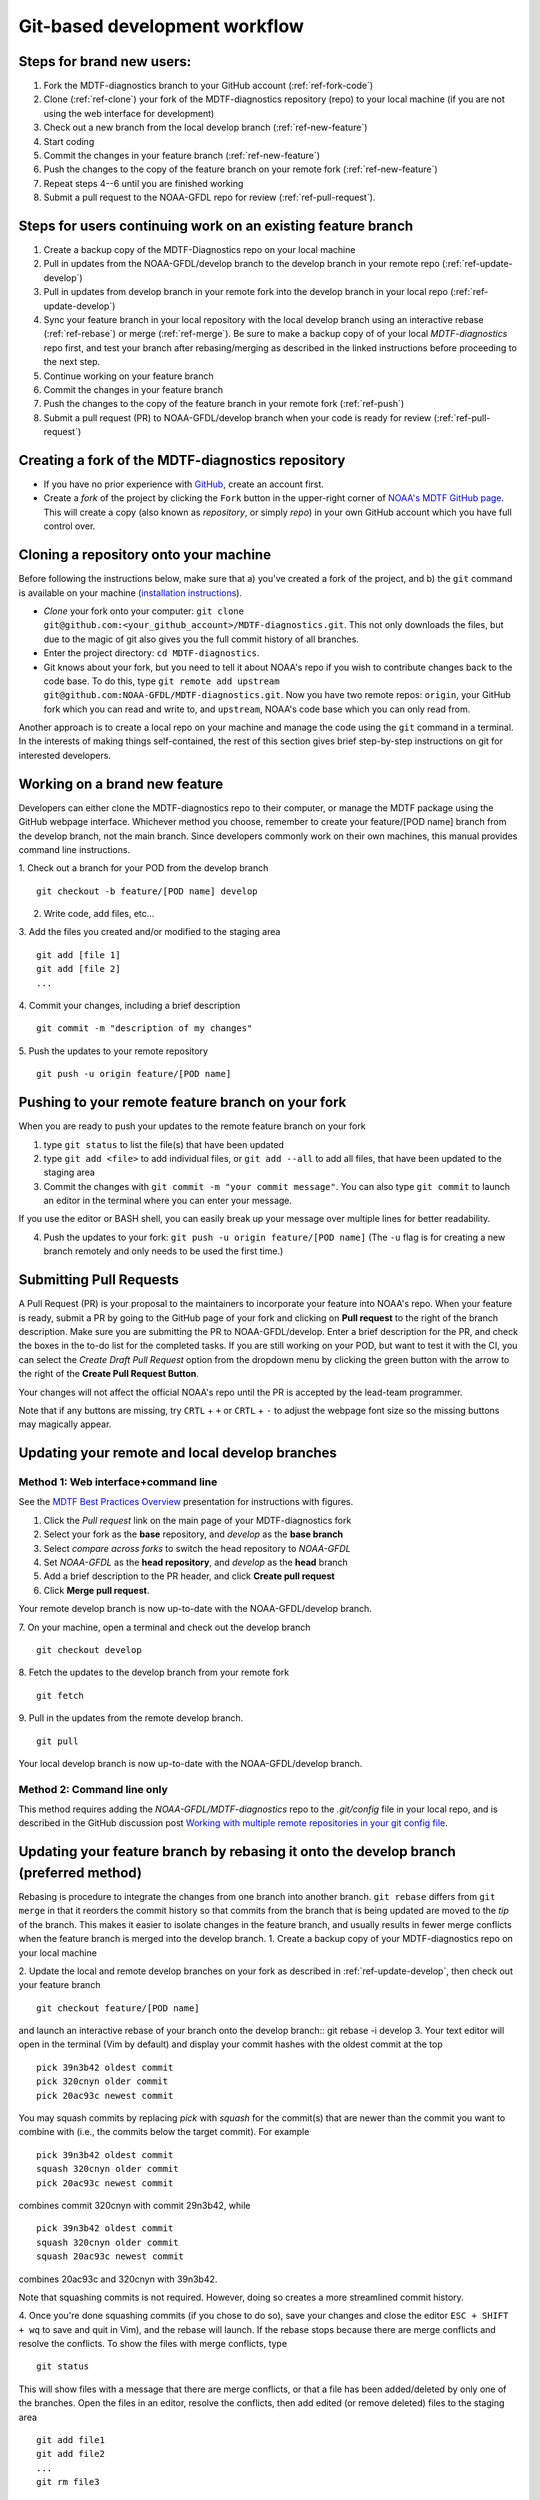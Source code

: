 Git-based development workflow
==============================

Steps for brand new users:
------------------------------
1. Fork the MDTF-diagnostics branch to your GitHub account (:ref:`ref-fork-code`)
2. Clone (:ref:`ref-clone`) your fork of the MDTF-diagnostics repository (repo) to your local machine (if you are not using the web interface for development)
3. Check out a new branch from the local develop branch (:ref:`ref-new-feature`)
4. Start coding
5. Commit the changes in your feature branch (:ref:`ref-new-feature`)
6. Push the changes to the copy of the feature branch on your remote fork (:ref:`ref-new-feature`)
7. Repeat steps 4--6 until you are finished working
8. Submit a pull request to the NOAA-GFDL repo for review (:ref:`ref-pull-request`).

Steps for users continuing work on an existing feature branch
-------------------------------------------------------------
1. Create a backup copy of the MDTF-Diagnostics repo on your local machine
2. Pull in updates from the NOAA-GFDL/develop branch to the develop branch in your remote repo (:ref:`ref-update-develop`) 
3. Pull in updates from develop branch in your remote fork into the develop branch in your local repo (:ref:`ref-update-develop`)
4. Sync your feature branch in your local repository with the local develop branch using an interactive rebase (:ref:`ref-rebase`) or merge (:ref:`ref-merge`). Be sure to make a backup copy of of your local *MDTF-diagnostics* repo first, and test your branch after rebasing/merging as described in the linked instructions before proceeding to the next step. 
5. Continue working on your feature branch
6. Commit the changes in your feature branch
7. Push the changes to the copy of the feature branch in your remote fork (:ref:`ref-push`)
8. Submit a pull request (PR) to NOAA-GFDL/develop branch when your code is ready for review (:ref:`ref-pull-request`)

.. _ref-fork-code:

Creating a fork of the MDTF-diagnostics repository
--------------------------------------------------
- If you have no prior experience with `GitHub <https://github.com/>`__, create an account first.

- Create a *fork* of the project by clicking the ``Fork`` button in the upper-right corner of `NOAA's MDTF GitHub page <https://github.com/NOAA-GFDL/MDTF-diagnostics>`__. This will create a copy (also known as *repository*, or simply *repo*) in your own GitHub account which you have full control over.

.. _ref-clone:

Cloning a repository onto your machine
------------------------------------------
Before following the instructions below, make sure that a) you've created a fork of the project, and b) the ``git`` command is available on your machine (`installation instructions <https://git-scm.com/download/>`__).

- *Clone* your fork onto your computer: ``git clone git@github.com:<your_github_account>/MDTF-diagnostics.git``. This not only downloads the files, but due to the magic of git  also gives you the full commit history of all branches.
- Enter the project directory: ``cd MDTF-diagnostics``.
- Git knows about your fork, but you need to tell it about NOAA's repo if you wish to contribute changes back to the code base. To do this, type ``git remote add upstream git@github.com:NOAA-GFDL/MDTF-diagnostics.git``. Now you have two remote repos: ``origin``, your GitHub fork which you can read and write to, and ``upstream``, NOAA's code base which you can only read from.

Another approach is to create a local repo on your machine and manage the code using the ``git`` command in a terminal. In the interests of making things self-contained, the rest of this section gives brief step-by-step instructions on git for interested developers.

.. _ref-new-feature:

Working on a brand new feature
------------------------------
Developers can either clone the MDTF-diagnostics repo to their computer, or manage the MDTF package using the GitHub webpage interface.
Whichever method you choose, remember to create your feature/[POD name] branch from the develop branch, not the main branch.
Since developers commonly work on their own machines, this manual provides command line instructions.

1. Check out a branch for your POD from the develop branch
::

   git checkout -b feature/[POD name] develop

2. Write code, add files, etc...

3. Add the files you created and/or modified to the staging area
::

   git add [file 1]
   git add [file 2]
   ...

4. Commit your changes, including a brief description
::

   git commit -m "description of my changes"

5. Push the updates to your remote repository
::

   git push -u origin feature/[POD name]

.. _ref-push:

Pushing to your remote feature branch on your fork
----------------------------------------------------------
When you are ready to push your updates to the remote feature branch on your fork

1. type ``git status`` to list the file(s) that have been updated

2. type ``git add <file>`` to add individual files, or ``git add --all`` to add all files, that have been updated to the staging area

3. Commit the changes with ``git commit -m "your commit message"``. You can also type ``git commit`` to launch an editor in the terminal where you can enter your message.

If you use the editor or BASH shell, you can easily break up your message over multiple lines for better readability.

4. Push the updates to your fork: ``git push -u origin feature/[POD name]`` (The ``-u`` flag is for creating a new branch remotely and only needs to be used the first time.)

.. _ref-pull-request:

Submitting Pull Requests
------------------------
A Pull Request (PR) is your proposal to the maintainers to incorporate your feature into NOAA's repo. When your feature is ready, submit a PR by going to the GitHub page of your fork and clicking on **Pull request** to the right of the branch description. Make sure you are submitting the PR to NOAA-GFDL/develop. Enter a brief description for the PR, and check the boxes in the to-do list for the completed tasks. If you are still working on your POD, but want to test it with the CI, you can select the *Create Draft Pull Request* option from the dropdown menu by clicking the green button with the arrow to the right of the **Create Pull Request Button**.

Your changes will not affect the official NOAA's repo until the PR is accepted by the lead-team programmer.

Note that if any buttons are missing, try ``CRTL`` + ``+`` or ``CRTL`` + ``-`` to adjust the webpage font size so the missing buttons may magically appear.

.. _ref-update-develop:

Updating your remote and local develop branches
-----------------------------------------------

Method 1: Web interface+command line
^^^^^^^^^^^^^^^^^^^^^^^^^^^^^^^^^^^^
See the `MDTF Best Practices Overview <https://docs.google.com/presentation/d/18jbi50vC9X89vFbL0W1Ska1dKuW_yWY51SomWx_ahYE/edit?usp=sharing>`__  presentation for instructions with figures.

1. Click the *Pull request* link on the main page of your MDTF-diagnostics fork
2. Select your fork as the **base** repository, and *develop* as the **base branch**
3. Select *compare across forks* to switch the head repository to *NOAA-GFDL*
4. Set *NOAA-GFDL* as the **head repository**, and *develop* as the **head** branch
5. Add a brief description to the PR header, and click **Create pull request**
6. Click **Merge pull request**.

Your remote develop branch is now up-to-date with the NOAA-GFDL/develop branch.

7. On your machine, open a terminal and check out the develop branch
::

   git checkout develop

8. Fetch the updates to the develop branch from your remote fork
::

   git fetch

9. Pull in the updates from the remote develop branch.
:: 

   git pull

Your local develop branch is now up-to-date with the NOAA-GFDL/develop branch.

Method 2: Command line only
^^^^^^^^^^^^^^^^^^^^^^^^^^^
This method requires adding the *NOAA-GFDL/MDTF-diagnostics* repo to the *.git/config* file in your local repo, and is described in the GitHub discussion post `Working with multiple remote repositories in your git config file <https://github.com/NOAA-GFDL/MDTF-diagnostics/discussions/96>`__.


.. (TODO: `pip install -v .`, other installation instructions...)

.. _ref-rebase:

Updating your feature branch by rebasing it onto the develop branch (preferred method)
--------------------------------------------------------------------------------------
Rebasing is procedure to integrate the changes from one branch into another branch. ``git rebase`` differs from ``git merge`` in that it reorders the commit history so that commits from the branch that is being updated are moved to the `tip` of the branch. This makes it easier to isolate changes in the feature branch, and usually results in fewer merge conflicts when the feature branch is merged into the develop branch.
1. Create a backup copy of your MDTF-diagnostics repo on your local machine

2. Update the local and remote develop branches on your fork as described in :ref:`ref-update-develop`, then check out your feature branch
::

   git checkout feature/[POD name]

and launch an interactive rebase of your branch onto the develop branch:: git rebase -i develop
3. Your text editor will open in the terminal (Vim by default)
and display your commit hashes with the oldest commit at the top
::

   pick 39n3b42 oldest commit
   pick 320cnyn older commit
   pick 20ac93c newest commit

You may squash commits by replacing *pick* with *squash* for the commit(s) that are newer than the commit you want to combine with (i.e., the commits below the target commit).
For example
::

   pick 39n3b42 oldest commit
   squash 320cnyn older commit
   pick 20ac93c newest commit

combines commit 320cnyn with commit 29n3b42, while
::

   pick 39n3b42 oldest commit
   squash 320cnyn older commit
   squash 20ac93c newest commit

combines 20ac93c and 320cnyn with 39n3b42.

Note that squashing commits is not required. However, doing so creates a more streamlined commit history.

4. Once you're done squashing commits (if you chose to do so), save your changes and close the editor ``ESC + SHIFT + wq`` to save and quit in Vim), and the rebase will launch. If the rebase stops because there are merge conflicts and resolve the conflicts. To show the files with merge conflicts, type
::

   git status

This will show files with a message that there are merge conflicts, or that a file has been added/deleted by only one of the branches. Open the files in an editor, resolve the conflicts, then add edited (or remove deleted) files to the staging area
::

   git add file1
   git add file2
   ...
   git rm file3

5. Next, continue the rebase
::

   git rebase --continue

The editor will open with the modified commit history. Simply save the changes and close the editor (``ESC+SHIFT+wq``), and the rebase will continue. If the rebase stops with errors, repeat the merge conflict resolution process, add/remove the files to staging area, type ``git rebase --continue``, and proceed.

If you have not updated your branch in a long time, you'll likely find that you have to keep fixing the same conflicts over and over again (every time your commits collide with the commits on the main branch). This is why we strongly advise POD developers to pull updates into their forks and rebase their branches onto the develop branch frequently.

Note that if you want to stop the rebase at any time and revert to the original state of your branch, type
::

   git rebase --abort

6. Once the rebase has completed, push your changes to the remote copy of your branch
::

   git push -u origin feature/[POD name] --force

The ``--force`` option is necessary because rebasing modified the commit history.

7. Now that your branch is up-to-date, write your code!

.. _ref-merge:

Updating your feature branch by merging in changes from the develop branch
---------------------------------------------------------------------------
1. Create a backup copy of your repo on your machine.

2. Update the local and remote develop branches on your fork as described in :ref:`ref-update-develop`.

3. Check out your feature branch, and merge the develop branch into your feature branch
::

   git checkout feature/[POD name]
   git merge develop

4. Resolve any conflicts that occur from the merge

5. Add the updated files to the staging area
::

   git add file1
   git add file2
   ...

6. Push the branch updates to your remote fork
::

   git push -u origin feature/[POD name]

Reverting commits
^^^^^^^^^^^^^^^^^
If you want to revert to the commit(s) before you pulled in updates:

1. Find the commit hash(es) with the updates, in your git log
::

   git log

or consult the commit log in the web interface

2. Revert each commit in order from newest to oldest
::

   git revert <newer commit hash>
   git revert <older commit hash>

3. Push the updates to the remote branch
::

   git push origin feature/[POD name]

Set up SSH with GitHub
----------------------

- You have to generate an `SSH key <https://help.github.com/en/articles/generating-a-new-ssh-key-and-adding-it-to-the-ssh-agent>`__ and `add it <https://help.github.com/en/articles/adding-a-new-ssh-key-to-your-github-account>`__ to your GitHub account. This will save you from having to re-enter your GitHub username and password every time you interact with their servers.
- When generating the SSH key, you'll be asked to pick a *passphrase* (i.e., password).
- The following instructions assume you've generated an SSH key. If you're using manual authentication instead, replace the "``git@github.com:``" addresses in what follows with "``https://github.com/``".


Some online git resources
-------------------------

If you are new to git and unfamiliar with many of the terminologies, `Dangit, Git?! <https://dangitgit.com/>`__ provides solutions *in plain English* to many common mistakes people have made.

There are many comprehensive online git tutorials, such as:

- The official `git tutorial <https://git-scm.com/docs/gittutorial>`__.
- A more verbose `introduction <https://www.atlassian.com/git/tutorials/what-is-version-control>`__ to the ideas behind git and version control.
- A still more detailed `walkthrough <http://swcarpentry.github.io/git-novice/>`__, assuming no prior knowledge.

Git Tips and Tricks
-------------------
* If you are unfamiliar with git and want to practice with the commands listed here, we recommend you to create an additional feature branch just for this. Remember: your changes will not affect NOAA's repo until you've submitted a pull request through the GitHub webpage and accepted by the lead-team programmer.

* GUI applications can be helpful when trying to resolve merge conflicts.Git packages for IDEs such as VSCode and Eclipse often include tools for merge conflict resolution. You can also install free versions of merge-conflict tools like `P4merge <https://www.perforce.com/products/helix-core-apps/merge-diff-tool-p4merge>`__ and `Sublime merge <https://www.sublimemerge.com/>`__.

* If you encounter problems during practice, you can first try looking for *plain English* instructions to fix the situation at `Dangit, Git?! <https://dangitgit.com/>`__.

* A useful command is ``git status`` to remind you what branch you're on and changes you've made (but have not committed yet).

* ``git branch -a`` lists all branches with ``*`` indicating the branch you're on.

* Push your changes to your remote fork often (at least daily) even if your changes aren't "clean", or you are in the middle of a task. Your commit history does not need to look like a polished document, and nobody is judging your coding prowess by your development branch. Frequently pushing to your remote branch ensures that you have an easily accessible recent snapshot of your code in the event that your system goes down, or you go crazy with ``rm -f *``.

* A commit creates a snapshot of the code into the history in your local repo.
   - The snapshot will exist until you intentionally delete it (after confirming a warning message). You can always revert to a previous snapshot.
   - Don't commit code that you know is buggy or non-functional!
   - You'll be asked to enter a commit message. Good commit messages are key to making the project's history useful.
   - Write in *present tense* describing what the commit, when applied, does to the code -- not what you did to the code.
   - Messages should start with a brief, one-line summary, less than 80 characters. If this is too short, you may want to consider entering your changes as multiple commits.

* Good commit messages are key to making the project's history useful. To make this easier, instead of using the ``-m`` flag, To provide further information, add a blank line after the summary and wrap text to 72 columns if your editor supports it (this makes things display nicer on some tools). Here's an `example <https://github.com/NOAA-GFDL/MDTF-diagnostics/commit/225b29f30872b60621a5f1c55a9f75bbcf192e0b>`__.

* To configure git to launch your text editor of choice: ``git config --global core.editor "<command string to launch your editor>"``.

* To set your email: ``git config --global user.email "myemail@somedomain.com"`` You can use the masked email github provides if you don't want your work email included in the commit log message. The masked email address is located in the `Primary email address` section under Settings>emails.

* When the feature branch is no longer needed, delete the branch locally with ``git branch -d feature/<my_feature_name>``.
   If you pushed the feature branch to your fork, you can delete it remotely with ``git push --delete origin feature/<my_feature_name>``.
   - Remember that branches in git are just pointers to a particular commit, so by deleting a branch you *don't* lose any history.

* If you want to let others work on your feature, push its branch to your GitHub fork with ``git push -u origin feature/<my_feature_name>``.

* For additional ways to undo changes in your branch, see `How to undo (almost) anything with Git <https://github.blog/2015-06-08-how-to-undo-almost-anything-with-git/>`__.


.. (TODO: tests ...)
.. (... policy on CI, tests passing ...)
